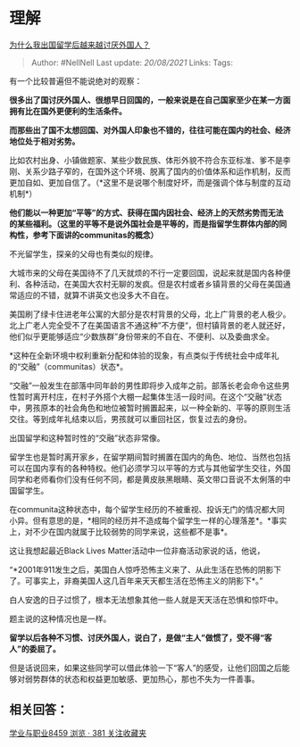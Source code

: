 * 理解
  :PROPERTIES:
  :CUSTOM_ID: 理解
  :END:

[[https://www.zhihu.com/question/63648314/answer/1413823866][为什么我出国留学后越来越讨厌外国人？]]

#+BEGIN_QUOTE
  Author: #NellNell Last update: /20/08/2021/ Links: Tags:
#+END_QUOTE

有一个比较普遍但不能说绝对的观察：

*很多出了国讨厌外国人、很想早日回国的，一般来说是在自己国家至少在某一方面拥有比在国外更便利的生活条件。*

*而那些出了国不太想回国、对外国人印象也不错的，往往可能在国内的社会、经济地位处于相对劣势。*

比如农村出身、小镇做题家、某些少数民族、体形外貌不符合东亚标准、爹不是李刚、关系少路子窄的，在国外这个环境、脱离了国内的价值体系和运作机制，反而更加自如、更加自信了。（*这里不是说哪个制度好坏，而是强调个体与制度的互动机制*）

*他们能以一种更加“平等”的方式、获得在国内因社会、经济上的天然劣势而无法的某些福利。（这里的平等不是说外国社会是平等的，而是指留学生群体内部的同构性，参考下面讲的communitas的概念）*

不光留学生，探亲的父母也有类似的规律。

大城市来的父母在美国待不了几天就烦的不行一定要回国，说起来就是国内各种便利、各种活动，在美国大农村无聊的发疯。但是农村或者乡镇背景的父母在美国通常适应的不错，就算不讲英文也没多大不自在。

美国刷了绿卡住进老年公寓的大部分是农村背景的父母，北上广背景的老人极少。北上广老人完全受不了在美国语言不通这种”不方便“，但村镇背景的老人就还好，他们似乎更能够适应“少数族群”身份带来的不自在、不便利、以及委曲求全。

*这种在全新环境中权利重新分配和体验的现象，有点类似于传统社会中成年礼的“交融”（communitas）状态*。

“交融”一般发生在部落中同年龄的男性即将步入成年之前。部落长老会命令这些男性暂时离开村庄，在村子外搭个大棚一起集体生活一段时间。在这个“交融”状态中，男孩原本的社会角色和地位被暂时搁置起来，以一种全新的、平等的原则生活交往。等到成年礼结束以后，男孩就可以重回社区，恢复过去的身份。

出国留学和这种暂时性的“交融”状态非常像。

留学生也是暂时离开家乡，在留学期间暂时搁置在国内的角色、地位、当然也包括可以在国内享有的各种特权。他们必须学习以平等的方式与其他留学生交往，外国同学和老师看你们没有任何不同，都是黄皮肤黑眼睛、英文带口音说不太俐落的中国留学生。

在communita这种状态中，每个留学生经历的不被重视、投诉无门的情况都大同小异。但有意思的是，*相同的经历并不造成每个留学生一样的心理落差*。*事实上，对不少在国内就属于比较弱势的同学来说，这些都不是事*。

这让我想起最近Black Lives Matter活动中一位非裔活动家说的话，他说，

“*2001年911发生之后，美国白人惊呼恐怖主义来了、从此生活在恐怖的阴影下了。可事实上，非裔美国人这几百年来天天都生活在恐怖主义的阴影下*。”

白人安逸的日子过惯了，根本无法想象其他一些人就是天天活在恐惧和惊吓中。

题主说的这种情况也是一样。

*留学以后各种不习惯、讨厌外国人，说白了，是做“主人”做惯了，受不得“客人”的委屈了。*

但是话说回来，如果这些同学可以借此体验一下“客人”的感受，让他们回国之后能够对弱势群体的状态和权益更加敏感、更加热心，那也不失为一件善事。

** 相关回答：
   :PROPERTIES:
   :CUSTOM_ID: 相关回答
   :END:

[[https://zhihu.com/collection/430675974][学业与职业8459 浏览 · 381
关注收藏夹]]
